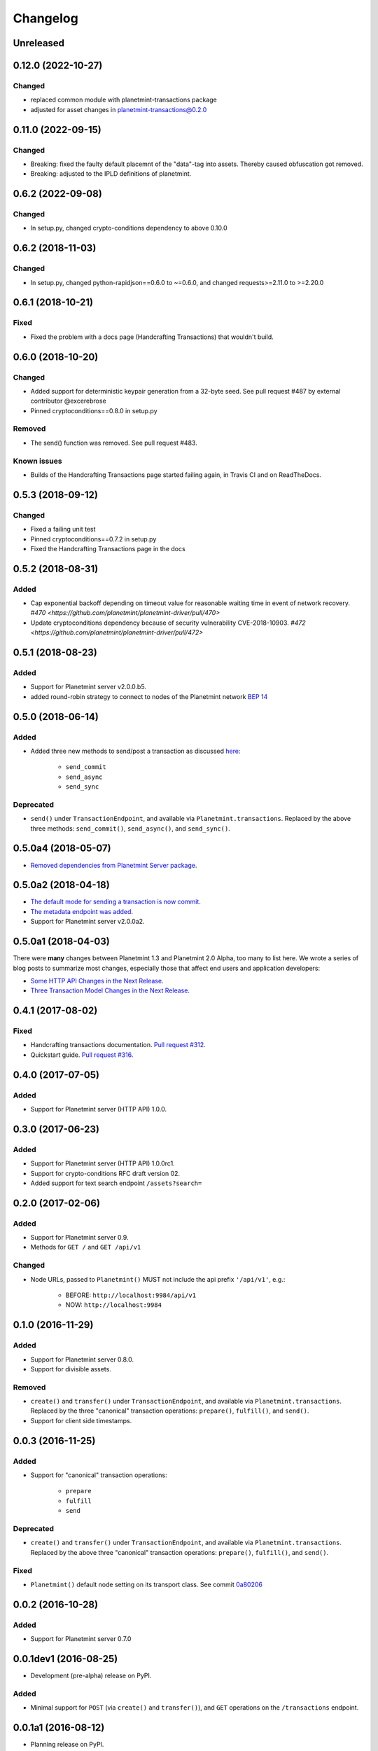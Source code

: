 
.. Copyright Planetmint GmbH and Planetmint contributors
   SPDX-License-Identifier: (Apache-2.0 AND CC-BY-4.0)
   Code is Apache-2.0 and docs are CC-BY-4.0

Changelog
=========

Unreleased
----------

0.12.0 (2022-10-27)
-------------------
Changed
^^^^^^^
* replaced common module with planetmint-transactions package
* adjusted for asset changes in planetmint-transactions@0.2.0

0.11.0 (2022-09-15)
-------------------
Changed
^^^^^^^
* Breaking: fixed the faulty default placemnt of the "data"-tag into assets. Thereby caused obfuscation got removed.
* Breaking: adjusted to the IPLD definitions of planetmint.

0.6.2 (2022-09-08)
------------------
Changed
^^^^^^^
* In setup.py, changed crypto-conditions dependency to above 0.10.0


0.6.2 (2018-11-03)
------------------
Changed
^^^^^^^
* In setup.py, changed python-rapidjson==0.6.0 to ~=0.6.0,
  and changed requests>=2.11.0 to >=2.20.0

0.6.1 (2018-10-21)
------------------
Fixed
^^^^^
* Fixed the problem with a docs page (Handcrafting Transactions) that wouldn't build.

0.6.0 (2018-10-20)
------------------
Changed
^^^^^^^
* Added support for deterministic keypair generation from a 32-byte seed.
  See pull request #487 by external contributor @excerebrose
* Pinned cryptoconditions==0.8.0 in setup.py

Removed
^^^^^^^
* The send() function was removed. See pull request #483.

Known issues
^^^^^^^^^^^^
* Builds of the Handcrafting Transactions page started failing again,
  in Travis CI and on ReadTheDocs.

0.5.3 (2018-09-12)
------------------
Changed
^^^^^^^
* Fixed a failing unit test
* Pinned cryptoconditions==0.7.2 in setup.py
* Fixed the Handcrafting Transactions page in the docs

0.5.2 (2018-08-31)
-------------------
Added
^^^^^

* Cap exponential backoff depending on timeout value for reasonable waiting time in event of network recovery. `#470 <https://github.com/planetmint/planetmint-driver/pull/470>`
* Update cryptoconditions dependency because of security vulnerability CVE-2018-10903. `#472 <https://github.com/planetmint/planetmint-driver/pull/472>`


0.5.1 (2018-08-23)
---------------------
Added
^^^^^

* Support for Planetmint server v2.0.0.b5.
* added round-robin strategy to connect to nodes of the Planetmint network `BEP 14 <https://github.com/planetmint/BEPs/tree/master/14>`_

0.5.0 (2018-06-14)
---------------------
Added
^^^^^
* Added three new methods to send/post a transaction as discussed `here <https://github.com/planetmint/planetmint/issues/2307>`_:

    * ``send_commit``
    * ``send_async``
    * ``send_sync``

Deprecated
^^^^^^^^^^
* ``send()`` under ``TransactionEndpoint``, and available
  via ``Planetmint.transactions``. Replaced by the above three methods:
  ``send_commit()``, ``send_async()``, and ``send_sync()``.


0.5.0a4 (2018-05-07)
---------------------
* `Removed dependencies from Planetmint Server package <https://github.com/planetmint/planetmint-driver/pull/411>`_.


0.5.0a2 (2018-04-18)
---------------------
* `The default mode for sending a transaction is now commit <https://github.com/planetmint/planetmint-driver/issues/386>`_.
* `The metadata endpoint was added <https://github.com/planetmint/planetmint-driver/issues/347>`_.
* Support for Planetmint server v2.0.0a2.


0.5.0a1 (2018-04-03)
--------------------
There were **many** changes between Planetmint 1.3 and Planetmint 2.0 Alpha, too many to list here. We wrote a series of blog posts to summarize most changes, especially those that affect end users and application developers:

* `Some HTTP API Changes in the Next Release <https://blog.planetmint.com/some-http-api-changes-in-the-next-release-49612a537b0c>`_.
* `Three Transaction Model Changes in the Next Release <https://blog.planetmint.com/three-transaction-model-changes-in-the-next-release-dadbac50094a>`_.


0.4.1 (2017-08-02)
------------------
Fixed
^^^^^
* Handcrafting transactions documentation. `Pull request #312
  <https://github.com/planetmint/planetmint-driver/pull/312>`_.
* Quickstart guide. `Pull request #316
  <https://github.com/planetmint/planetmint-driver/pull/316>`_.

0.4.0 (2017-07-05)
------------------
Added
^^^^^
* Support for Planetmint server (HTTP API) 1.0.0.

0.3.0 (2017-06-23)
------------------
Added
^^^^^
* Support for Planetmint server (HTTP API) 1.0.0rc1.
* Support for crypto-conditions RFC draft version 02.
* Added support for text search endpoint ``/assets?search=``

0.2.0 (2017-02-06)
------------------
Added
^^^^^
* Support for Planetmint server 0.9.
* Methods for ``GET /`` and ``GET /api/v1``

Changed
^^^^^^^
* Node URLs, passed to ``Planetmint()`` MUST not include the api prefix
  ``'/api/v1'``, e.g.:

    * BEFORE: ``http://localhost:9984/api/v1``
    * NOW: ``http://localhost:9984``

0.1.0 (2016-11-29)
------------------
Added
^^^^^
* Support for Planetmint server 0.8.0.
* Support for divisible assets.

Removed
^^^^^^^
* ``create()`` and ``transfer()`` under ``TransactionEndpoint``, and available
  via ``Planetmint.transactions``. Replaced by the three "canonical"
  transaction operations: ``prepare()``, ``fulfill()``, and ``send()``.
* Support for client side timestamps.


0.0.3 (2016-11-25)
------------------
Added
^^^^^
* Support for "canonical" transaction operations:

    * ``prepare``
    * ``fulfill``
    * ``send``

Deprecated
^^^^^^^^^^
* ``create()`` and ``transfer()`` under ``TransactionEndpoint``, and available
  via ``Planetmint.transactions``. Replaced by the above three "canonical"
  transaction operations: ``prepare()``, ``fulfill()``, and ``send()``.

Fixed
^^^^^
* ``Planetmint()`` default node setting on its transport class. See commit
  `0a80206 <https://github.com/planetmint/planetmint-driver/commit/0a80206407ef155d220d25a337dc9a4f51046e70>`_


0.0.2 (2016-10-28)
------------------

Added
^^^^^
* Support for Planetmint server 0.7.0


0.0.1dev1 (2016-08-25)
----------------------

* Development (pre-alpha) release on PyPI.

Added
^^^^^
* Minimal support for ``POST`` (via ``create()`` and ``transfer()``), and
  ``GET`` operations on the ``/transactions`` endpoint.


0.0.1a1 (2016-08-12)
--------------------

* Planning release on PyPI.
